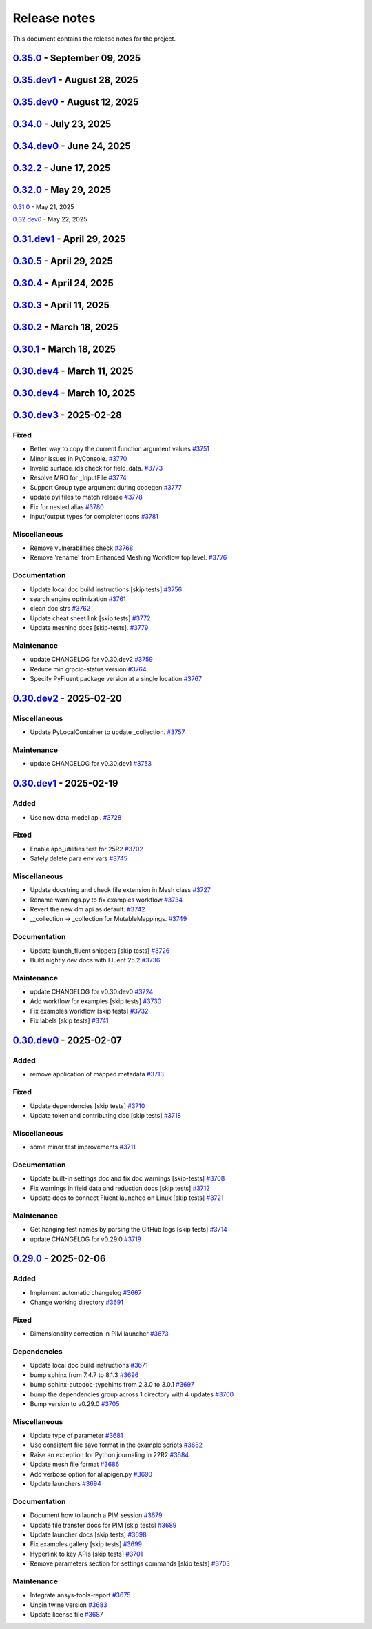 .. _ref_release_notes:

Release notes
#############

This document contains the release notes for the project.

.. vale off

.. towncrier release notes start

`0.35.0 <https://github.com/ansys/pyfluent/releases/tag/v0.35.0>`_ - September 09, 2025
=======================================================================================

.. tab-set::


  .. tab-item:: Added

    .. list-table::
        :header-rows: 0
        :widths: auto

        * - Add _has_migration_adapter bool to flobject classes
          - `#4397 <https://github.com/ansys/pyfluent/pull/4397>`_

        * - Enable Fluent's automatic transcript
          - `#4426 <https://github.com/ansys/pyfluent/pull/4426>`_


  .. tab-item:: Fixed

    .. list-table::
        :header-rows: 0
        :widths: auto

        * - Some config and env var cleanup
          - `#4380 <https://github.com/ansys/pyfluent/pull/4380>`_

        * - Resolve examples workflow issues [skip tests]
          - `#4433 <https://github.com/ansys/pyfluent/pull/4433>`_

        * - Disabled single battery cell simulation ui option
          - `#4436 <https://github.com/ansys/pyfluent/pull/4436>`_


  .. tab-item:: Documentation

    .. list-table::
        :header-rows: 0
        :widths: auto

        * - Update ``CONTRIBUTORS.md`` with the latest contributors [skip tests]
          - `#4403 <https://github.com/ansys/pyfluent/pull/4403>`_


  .. tab-item:: Maintenance

    .. list-table::
        :header-rows: 0
        :widths: auto

        * - Update CHANGELOG for v0.35.dev1
          - `#4424 <https://github.com/ansys/pyfluent/pull/4424>`_

        * - Add deprecation warning for Transaction.
          - `#4427 <https://github.com/ansys/pyfluent/pull/4427>`_

        * - Update modelling cavitation example to get rid of deprecated code.
          - `#4429 <https://github.com/ansys/pyfluent/pull/4429>`_

        * - Move Field data streaming to service creator.
          - `#4447 <https://github.com/ansys/pyfluent/pull/4447>`_

        * - Fix release [skip tests]
          - `#4457 <https://github.com/ansys/pyfluent/pull/4457>`_


`0.35.dev1 <https://github.com/ansys/pyfluent/releases/tag/v0.35.dev1>`_ - August 28, 2025
==========================================================================================

.. tab-set::


  .. tab-item:: Added

    .. list-table::
        :header-rows: 0
        :widths: auto

        * - Save API object names based on session type
          - `#4417 <https://github.com/ansys/pyfluent/pull/4417>`_


  .. tab-item:: Fixed

    .. list-table::
        :header-rows: 0
        :widths: auto

        * - Turn on automatic transcript while running codegen
          - `#4390 <https://github.com/ansys/pyfluent/pull/4390>`_

        * - Raise the underlying urlerror while downloading example file
          - `#4396 <https://github.com/ansys/pyfluent/pull/4396>`_

        * - Fix test_docker_compose
          - `#4399 <https://github.com/ansys/pyfluent/pull/4399>`_

        * - Skip paths which are not supported in the current Fluent version in builtin_settingsgen
          - `#4404 <https://github.com/ansys/pyfluent/pull/4404>`_

        * - Add config to disable monitor refresh on solution initialization
          - `#4411 <https://github.com/ansys/pyfluent/pull/4411>`_

        * - Create parent directory for server-info file
          - `#4415 <https://github.com/ansys/pyfluent/pull/4415>`_

        * - Release CI [skip tests]
          - `#4423 <https://github.com/ansys/pyfluent/pull/4423>`_


  .. tab-item:: Dependencies

    .. list-table::
        :header-rows: 0
        :widths: auto

        * - Update release CI to use trusted publishers.
          - `#4332 <https://github.com/ansys/pyfluent/pull/4332>`_

        * - Bump the dependencies group with 4 updates
          - `#4336 <https://github.com/ansys/pyfluent/pull/4336>`_

        * - Fix release CI to use nightly dev tests again.
          - `#4373 <https://github.com/ansys/pyfluent/pull/4373>`_


  .. tab-item:: Documentation

    .. list-table::
        :header-rows: 0
        :widths: auto

        * - Added example on the battery cell simulation.
          - `#4361 <https://github.com/ansys/pyfluent/pull/4361>`_


  .. tab-item:: Maintenance

    .. list-table::
        :header-rows: 0
        :widths: auto

        * - Extract allowed values
          - `#4342 <https://github.com/ansys/pyfluent/pull/4342>`_

        * - Update CHANGELOG for v0.35.dev0 [skip tests]
          - `#4372 <https://github.com/ansys/pyfluent/pull/4372>`_

        * - Show action status badge from the main branch [skip tests]
          - `#4408 <https://github.com/ansys/pyfluent/pull/4408>`_


`0.35.dev0 <https://github.com/ansys/pyfluent/releases/tag/v0.35.dev0>`_ - August 12, 2025
==========================================================================================

.. tab-set::


  .. tab-item:: Added

    .. list-table::
        :header-rows: 0
        :widths: auto

        * - Replace compose env vars with parameters
          - `#4284 <https://github.com/ansys/pyfluent/pull/4284>`_

        * - Config
          - `#4313 <https://github.com/ansys/pyfluent/pull/4313>`_

        * - Added a method to print all configs and added typehints
          - `#4329 <https://github.com/ansys/pyfluent/pull/4329>`_

        * - Expose both object and method classes for builtin commands
          - `#4340 <https://github.com/ansys/pyfluent/pull/4340>`_

        * - File handling for Ansys Notebook
          - `#4349 <https://github.com/ansys/pyfluent/pull/4349>`_


  .. tab-item:: Fixed

    .. list-table::
        :header-rows: 0
        :widths: auto

        * - Issue with 'wait_process_finished'
          - `#4309 <https://github.com/ansys/pyfluent/pull/4309>`_

        * - Remove 'plot_set_name' and 'report_name' from event streaming.
          - `#4310 <https://github.com/ansys/pyfluent/pull/4310>`_

        * - Ui_mode key error in Ansys lab
          - `#4319 <https://github.com/ansys/pyfluent/pull/4319>`_

        * - Unavailable field data for some surfaces.
          - `#4345 <https://github.com/ansys/pyfluent/pull/4345>`_

        * - Remove string check of error message.
          - `#4355 <https://github.com/ansys/pyfluent/pull/4355>`_

        * - Respect user-provided directory in Ansys Notebook
          - `#4358 <https://github.com/ansys/pyfluent/pull/4358>`_


  .. tab-item:: Miscellaneous

    .. list-table::
        :header-rows: 0
        :widths: auto

        * - Set default version to latest release and use max grpc limit
          - `#4327 <https://github.com/ansys/pyfluent/pull/4327>`_

        * - Update search API results handling
          - `#4333 <https://github.com/ansys/pyfluent/pull/4333>`_

        * - Add ui_mode and dry_run for PIM launcher
          - `#4338 <https://github.com/ansys/pyfluent/pull/4338>`_

        * - Fix codespell issue causing action failures
          - `#4348 <https://github.com/ansys/pyfluent/pull/4348>`_


  .. tab-item:: Documentation

    .. list-table::
        :header-rows: 0
        :widths: auto

        * - Api reference and docker image name update [skip tests]
          - `#4307 <https://github.com/ansys/pyfluent/pull/4307>`_

        * - Update a setting radiation headlamp [skip tests]
          - `#4334 <https://github.com/ansys/pyfluent/pull/4334>`_

        * - Overview and Decision Guide for Field Data vs Solution Variable Data APIs [skip tests]
          - `#4352 <https://github.com/ansys/pyfluent/pull/4352>`_

        * - Fix scheme_eval docs [skip tests]
          - `#4362 <https://github.com/ansys/pyfluent/pull/4362>`_

        * - Update ``CONTRIBUTORS.md`` with the latest contributors
          - `#4365 <https://github.com/ansys/pyfluent/pull/4365>`_


  .. tab-item:: Maintenance

    .. list-table::
        :header-rows: 0
        :widths: auto

        * - Use the stable image id in pr ci
          - `#4305 <https://github.com/ansys/pyfluent/pull/4305>`_

        * - Update changelog for v0.34.0
          - `#4308 <https://github.com/ansys/pyfluent/pull/4308>`_

        * - Fix Fluent journal run CI for the latest image path change
          - `#4323 <https://github.com/ansys/pyfluent/pull/4323>`_

        * - Minor update to Makefile to clean the example directory.
          - `#4354 <https://github.com/ansys/pyfluent/pull/4354>`_


`0.34.0 <https://github.com/ansys/pyfluent/releases/tag/v0.34.0>`_ - July 23, 2025
==================================================================================

.. tab-set::


  .. tab-item:: Added

    .. list-table::
        :header-rows: 0
        :widths: auto

        * - beta features access
          - `#4153 <https://github.com/ansys/pyfluent/pull/4153>`_

        * - Set string settings with allowed values via string constants
          - `#4190 <https://github.com/ansys/pyfluent/pull/4190>`_

        * - Support passing objects to surfaces in field data.
          - `#4228 <https://github.com/ansys/pyfluent/pull/4228>`_

        * - add settings named objects
          - `#4232 <https://github.com/ansys/pyfluent/pull/4232>`_

        * - Get raw value for faces connectivity data.
          - `#4244 <https://github.com/ansys/pyfluent/pull/4244>`_

        * - Raise the attribute error with a correct message
          - `#4256 <https://github.com/ansys/pyfluent/pull/4256>`_


  .. tab-item:: Fixed

    .. list-table::
        :header-rows: 0
        :widths: auto

        * - container timeout issue and new environment variables
          - `#4171 <https://github.com/ansys/pyfluent/pull/4171>`_

        * - parameters list() tests
          - `#4215 <https://github.com/ansys/pyfluent/pull/4215>`_

        * - interior zones are inactive in the latest Fluent image
          - `#4217 <https://github.com/ansys/pyfluent/pull/4217>`_

        * - Remove a runtime attribute query for argument-aliases
          - `#4241 <https://github.com/ansys/pyfluent/pull/4241>`_

        * - Remove redundant children from search results
          - `#4258 <https://github.com/ansys/pyfluent/pull/4258>`_

        * - Check localhost for grpc connection before other ips
          - `#4274 <https://github.com/ansys/pyfluent/pull/4274>`_

        * - Builtin commands should execute the command without any additional call.
          - `#4285 <https://github.com/ansys/pyfluent/pull/4285>`_


  .. tab-item:: Dependencies

    .. list-table::
        :header-rows: 0
        :widths: auto

        * - bump the dependencies group with 5 updates
          - `#4230 <https://github.com/ansys/pyfluent/pull/4230>`_

        * - Bump ansys/actions from 9.0 to 10.0 in the actions group
          - `#4231 <https://github.com/ansys/pyfluent/pull/4231>`_


  .. tab-item:: Miscellaneous

    .. list-table::
        :header-rows: 0
        :widths: auto

        * - get_completer_info implementation based on Python's inspect module
          - `#4214 <https://github.com/ansys/pyfluent/pull/4214>`_

        * - Transaction -> batch
          - `#4270 <https://github.com/ansys/pyfluent/pull/4270>`_

        * - Rename copy_docker_files.py
          - `#4278 <https://github.com/ansys/pyfluent/pull/4278>`_

        * - Update allowed_values interface for field_data.
          - `#4286 <https://github.com/ansys/pyfluent/pull/4286>`_

        * - Deprecate fieldinfo.
          - `#4287 <https://github.com/ansys/pyfluent/pull/4287>`_


  .. tab-item:: Documentation

    .. list-table::
        :header-rows: 0
        :widths: auto

        * - Update ``CONTRIBUTORS.md`` with the latest contributors
          - `#4221 <https://github.com/ansys/pyfluent/pull/4221>`_

        * - make homepage more appealing
          - `#4223 <https://github.com/ansys/pyfluent/pull/4223>`_

        * - Add podman usage examples and documentation improvements [skip tests]
          - `#4224 <https://github.com/ansys/pyfluent/pull/4224>`_

        * - Fix search box [skip tests]
          - `#4226 <https://github.com/ansys/pyfluent/pull/4226>`_

        * - Clarify usage of recent launch methods [skip tests]
          - `#4248 <https://github.com/ansys/pyfluent/pull/4248>`_

        * - Update user-facing beta feature docs [skip tests]
          - `#4254 <https://github.com/ansys/pyfluent/pull/4254>`_

        * - Update outdated field_info docs [skip tests]
          - `#4257 <https://github.com/ansys/pyfluent/pull/4257>`_

        * - Update search results [skip tests]
          - `#4266 <https://github.com/ansys/pyfluent/pull/4266>`_

        * - Improve meshing field help text [skip tests]
          - `#4289 <https://github.com/ansys/pyfluent/pull/4289>`_

        * - Update ``contributors.md`` with the latest contributors
          - `#4294 <https://github.com/ansys/pyfluent/pull/4294>`_

        * - Update to use objects.
          - `#4295 <https://github.com/ansys/pyfluent/pull/4295>`_


  .. tab-item:: Maintenance

    .. list-table::
        :header-rows: 0
        :widths: auto

        * - static class attributes
          - `#4174 <https://github.com/ansys/pyfluent/pull/4174>`_

        * - update CHANGELOG for v0.33.0
          - `#4206 <https://github.com/ansys/pyfluent/pull/4206>`_

        * - update CHANGELOG for v0.34.dev0
          - `#4209 <https://github.com/ansys/pyfluent/pull/4209>`_

        * - Add SECURITY.md file [skip tests]
          - `#4227 <https://github.com/ansys/pyfluent/pull/4227>`_

        * - Enable beta features
          - `#4235 <https://github.com/ansys/pyfluent/pull/4235>`_

        * - Add a new warning category for fluent development version usage.
          - `#4255 <https://github.com/ansys/pyfluent/pull/4255>`_

        * - Update 26.1 image tag to v26.1.latest
          - `#4281 <https://github.com/ansys/pyfluent/pull/4281>`_

        * - Use the new image name for version >=26.1
          - `#4291 <https://github.com/ansys/pyfluent/pull/4291>`_

        * - Use units release >= 0.7.0
          - `#4296 <https://github.com/ansys/pyfluent/pull/4296>`_


  .. tab-item:: Test

    .. list-table::
        :header-rows: 0
        :widths: auto

        * - Updates to optislang integration tests
          - `#4269 <https://github.com/ansys/pyfluent/pull/4269>`_


`0.34.dev0 <https://github.com/ansys/pyfluent/releases/tag/v0.34.dev0>`_ - June 24, 2025
========================================================================================

.. tab-set::


  .. tab-item:: Added

    .. list-table::
        :header-rows: 0
        :widths: auto

        * - Make graphics driver null except in gui / hidden_gui modes
          - `#4149 <https://github.com/ansys/pyfluent/pull/4149>`_

        * - Add builtin commands
          - `#4164 <https://github.com/ansys/pyfluent/pull/4164>`_

        * - Add helper methods to specify a set of Fluent versions
          - `#4172 <https://github.com/ansys/pyfluent/pull/4172>`_


  .. tab-item:: Fixed

    .. list-table::
        :header-rows: 0
        :widths: auto

        * - Backward compatibility of health_check
          - `#4146 <https://github.com/ansys/pyfluent/pull/4146>`_

        * - removing invalid pyproject.toml entry
          - `#4148 <https://github.com/ansys/pyfluent/pull/4148>`_

        * - container launch issues
          - `#4163 <https://github.com/ansys/pyfluent/pull/4163>`_

        * - Fix an issue with API code cache restore
          - `#4167 <https://github.com/ansys/pyfluent/pull/4167>`_

        * - Fix an issue in returning parameter units
          - `#4177 <https://github.com/ansys/pyfluent/pull/4177>`_

        * - Relax error message comparison in test
          - `#4180 <https://github.com/ansys/pyfluent/pull/4180>`_

        * - Fix an issue when settings child is also an alias.
          - `#4188 <https://github.com/ansys/pyfluent/pull/4188>`_

        * - nightly optislang integration tests
          - `#4189 <https://github.com/ansys/pyfluent/pull/4189>`_

        * - No warning for None values and remove a doc dependency
          - `#4197 <https://github.com/ansys/pyfluent/pull/4197>`_


  .. tab-item:: Miscellaneous

    .. list-table::
        :header-rows: 0
        :widths: auto

        * - Semantic search enhancements
          - `#4098 <https://github.com/ansys/pyfluent/pull/4098>`_

        * - Move Fields class to module level.
          - `#4102 <https://github.com/ansys/pyfluent/pull/4102>`_

        * - Rename meshing_rule_file_names [skip tests]
          - `#4112 <https://github.com/ansys/pyfluent/pull/4112>`_

        * - Run each test in its own directory
          - `#4115 <https://github.com/ansys/pyfluent/pull/4115>`_

        * - Update app utilities dict interface
          - `#4116 <https://github.com/ansys/pyfluent/pull/4116>`_


  .. tab-item:: Documentation

    .. list-table::
        :header-rows: 0
        :widths: auto

        * - Update ``CONTRIBUTORS.md`` with the latest contributors
          - `#4086 <https://github.com/ansys/pyfluent/pull/4086>`_, `#4168 <https://github.com/ansys/pyfluent/pull/4168>`_

        * - Add newline after block statements in examples code for copy-pasting to Python interpreter [skip tests]
          - `#4090 <https://github.com/ansys/pyfluent/pull/4090>`_

        * - minor changes.
          - `#4109 <https://github.com/ansys/pyfluent/pull/4109>`_

        * - Update solver and meshing in examples [skip tests]
          - `#4110 <https://github.com/ansys/pyfluent/pull/4110>`_

        * - Update event docs. [skip tests]
          - `#4118 <https://github.com/ansys/pyfluent/pull/4118>`_

        * - Address inconsistencies in naming svars.
          - `#4119 <https://github.com/ansys/pyfluent/pull/4119>`_

        * - Correct a typo [skip tests]
          - `#4123 <https://github.com/ansys/pyfluent/pull/4123>`_

        * - Rename solver and meshing in user docs [skip tests]
          - `#4142 <https://github.com/ansys/pyfluent/pull/4142>`_

        * - Add section for jupyterlab code-completion in FAQ [skip-tests]
          - `#4196 <https://github.com/ansys/pyfluent/pull/4196>`_


  .. tab-item:: Maintenance

    .. list-table::
        :header-rows: 0
        :widths: auto

        * - update CHANGELOG for v0.32.dev1
          - `#4080 <https://github.com/ansys/pyfluent/pull/4080>`_

        * - update CHANGELOG for v0.32.0
          - `#4084 <https://github.com/ansys/pyfluent/pull/4084>`_

        * - update CHANGELOG for v0.33.dev0
          - `#4085 <https://github.com/ansys/pyfluent/pull/4085>`_

        * - Remove post_objects from core repo.
          - `#4089 <https://github.com/ansys/pyfluent/pull/4089>`_

        * - skip test_search
          - `#4104 <https://github.com/ansys/pyfluent/pull/4104>`_

        * - Update examples wrt viz
          - `#4106 <https://github.com/ansys/pyfluent/pull/4106>`_

        * - Update the warning throw from '_get_create_instance_args'
          - `#4120 <https://github.com/ansys/pyfluent/pull/4120>`_

        * - Expose field data request objects from core module.
          - `#4138 <https://github.com/ansys/pyfluent/pull/4138>`_

        * - Add warning while using Fluent develop branch.
          - `#4140 <https://github.com/ansys/pyfluent/pull/4140>`_

        * - Fix examples workflow [skip tests]
          - `#4141 <https://github.com/ansys/pyfluent/pull/4141>`_

        * - Set permissions for CI [skip tests]
          - `#4144 <https://github.com/ansys/pyfluent/pull/4144>`_

        * - Resolve unpinned tag security warnings [skip tests]
          - `#4152 <https://github.com/ansys/pyfluent/pull/4152>`_

        * - Fix github caching for codegen
          - `#4158 <https://github.com/ansys/pyfluent/pull/4158>`_

        * - Perform deprecation call from generated data.
          - `#4162 <https://github.com/ansys/pyfluent/pull/4162>`_

        * - update CHANGELOG for v0.32.2
          - `#4173 <https://github.com/ansys/pyfluent/pull/4173>`_

        * - Disable codacy [skip tests]
          - `#4176 <https://github.com/ansys/pyfluent/pull/4176>`_

        * - Delete remove docker image step [skip tests]
          - `#4200 <https://github.com/ansys/pyfluent/pull/4200>`_

        * - Fix nightly dev test run workflow
          - `#4201 <https://github.com/ansys/pyfluent/pull/4201>`_

        * - Fix nightly dev docs [skip tests]
          - `#4203 <https://github.com/ansys/pyfluent/pull/4203>`_


`0.32.2 <https://github.com/ansys/pyfluent/releases/tag/v0.32.2>`_ - June 17, 2025
==================================================================================

.. tab-set::


  .. tab-item:: Fixed

    .. list-table::
        :header-rows: 0
        :widths: auto

        * - Fix performance issues while settings boundary condition
          - `#4166 <https://github.com/ansys/pyfluent/pull/4166>`_


`0.32.0 <https://github.com/ansys/pyfluent/releases/tag/v0.32.0>`_ - May 29, 2025
=================================================================================

.. tab-set::


  .. tab-item:: Added

    .. list-table::
        :header-rows: 0
        :widths: auto

        * - Remote file transfer strategy
          - `#4062 <https://github.com/ansys/pyfluent/pull/4062>`_

        * - Context managers
          - `#4073 <https://github.com/ansys/pyfluent/pull/4073>`_


  .. tab-item:: Miscellaneous

    .. list-table::
        :header-rows: 0
        :widths: auto

        * - scheme_eval.
          - `#4042 <https://github.com/ansys/pyfluent/pull/4042>`_

        * - health_check
          - `#4048 <https://github.com/ansys/pyfluent/pull/4048>`_

        * - pyfluent_enums -> launch_options
          - `#4054 <https://github.com/ansys/pyfluent/pull/4054>`_


  .. tab-item:: Documentation

    .. list-table::
        :header-rows: 0
        :widths: auto

        * - Update ``CONTRIBUTORS.md`` with the latest contributors
          - `#4030 <https://github.com/ansys/pyfluent/pull/4030>`_

        * - Update automotive brake thermal analysis [skip tests]
          - `#4049 <https://github.com/ansys/pyfluent/pull/4049>`_


  .. tab-item:: Maintenance

    .. list-table::
        :header-rows: 0
        :widths: auto

        * - update CHANGELOG for v0.31.0
          - `#4044 <https://github.com/ansys/pyfluent/pull/4044>`_

        * - update CHANGELOG for v0.32.dev0
          - `#4047 <https://github.com/ansys/pyfluent/pull/4047>`_

        * - skip tests for nightly tests to pass [skip tests]
          - `#4056 <https://github.com/ansys/pyfluent/pull/4056>`_

        * - clean up units business
          - `#4057 <https://github.com/ansys/pyfluent/pull/4057>`_

        * - Update 2d Meshing test.
          - `#4072 <https://github.com/ansys/pyfluent/pull/4072>`_


  .. tab-item:: Test

    .. list-table::
        :header-rows: 0
        :widths: auto

        * - Activate 2d meshing tests for 25 R1
          - `#3281 <https://github.com/ansys/pyfluent/pull/3281>`_


`0.31.0 <https://github.com/ansys/pyfluent/releases/tag/v0.31.0>`_ - May 21, 2025

`0.32.dev0 <https://github.com/ansys/pyfluent/releases/tag/v0.32.dev0>`_ - May 22, 2025

.. tab-set::


  .. tab-item:: Added

    .. list-table::
        :header-rows: 0
        :widths: auto

        * - Docker compose support
          - `#3872 <https://github.com/ansys/pyfluent/pull/3872>`_

        * - Update launch function API design
          - `#3919 <https://github.com/ansys/pyfluent/pull/3919>`_

        * - physical quantities baseline code
          - `#3988 <https://github.com/ansys/pyfluent/pull/3988>`_

        * - physical quantities 2
          - `#4015 <https://github.com/ansys/pyfluent/pull/4015>`_

        * - Check if fluent exe exists in AWP_ROOT path while determining the Fluent version to launch
          - `#4024 <https://github.com/ansys/pyfluent/pull/4024>`_

        * - Extend use of VariableCatalog
          - `#4033 <https://github.com/ansys/pyfluent/pull/4033>`_


  .. tab-item:: Fixed

    .. list-table::
        :header-rows: 0
        :widths: auto

        * - manual stage for add-license-header [skip tests]
          - `#3944 <https://github.com/ansys/pyfluent/pull/3944>`_

        * - Handle exceptions from third-party libraries during docker call
          - `#3994 <https://github.com/ansys/pyfluent/pull/3994>`_

        * - Fix server-side error in builtin settings objects
          - `#3996 <https://github.com/ansys/pyfluent/pull/3996>`_

        * - Improve subprocess.Popen handling
          - `#4003 <https://github.com/ansys/pyfluent/pull/4003>`_

        * - Decorator warning message
          - `#4021 <https://github.com/ansys/pyfluent/pull/4021>`_


  .. tab-item:: Documentation

    .. list-table::
        :header-rows: 0
        :widths: auto

        * - Update meshing doc after switching to solver
          - `#3962 <https://github.com/ansys/pyfluent/pull/3962>`_

        * - Update ``CONTRIBUTORS.md`` with the latest contributors
          - `#3964 <https://github.com/ansys/pyfluent/pull/3964>`_, `#4013 <https://github.com/ansys/pyfluent/pull/4013>`_

        * - Adding Mixing Tank Example [skip tests]
          - `#3966 <https://github.com/ansys/pyfluent/pull/3966>`_

        * - Add Docker and Podman compose docs [skip tests]
          - `#4001 <https://github.com/ansys/pyfluent/pull/4001>`_

        * - Show deprecated APIs
          - `#4007 <https://github.com/ansys/pyfluent/pull/4007>`_

        * - use variable catalog
          - `#4025 <https://github.com/ansys/pyfluent/pull/4025>`_


  .. tab-item:: Maintenance

    .. list-table::
        :header-rows: 0
        :widths: auto

        * - update CHANGELOG for v0.31.dev1
          - `#3974 <https://github.com/ansys/pyfluent/pull/3974>`_

        * - Fix code style [skip tests]
          - `#3977 <https://github.com/ansys/pyfluent/pull/3977>`_, `#3978 <https://github.com/ansys/pyfluent/pull/3978>`_

        * - update CHANGELOG for v0.30.5
          - `#3981 <https://github.com/ansys/pyfluent/pull/3981>`_

        * - Update error message for attribute errors from Solver.
          - `#3982 <https://github.com/ansys/pyfluent/pull/3982>`_

        * - Search for undocumented fields in codebase
          - `#3984 <https://github.com/ansys/pyfluent/pull/3984>`_

        * - v0.30.5 changelog [skip tests]
          - `#3986 <https://github.com/ansys/pyfluent/pull/3986>`_

        * - Add a file describing the columns of field_level_help.csv
          - `#3995 <https://github.com/ansys/pyfluent/pull/3995>`_

        * - Refactor settings_root
          - `#4016 <https://github.com/ansys/pyfluent/pull/4016>`_

        * - Minor improvements.
          - `#4018 <https://github.com/ansys/pyfluent/pull/4018>`_

        * - Fix datatype in field_level_help.csv [skip tests]
          - `#4029 <https://github.com/ansys/pyfluent/pull/4029>`_

  .. tab-item:: Test

    .. list-table::
        :header-rows: 0
        :widths: auto

        * - Update test w.r.t. recent exposure flag changes in data-model.
          - `#4031 <https://github.com/ansys/pyfluent/pull/4031>`_


`0.31.dev1 <https://github.com/ansys/pyfluent/releases/tag/v0.31.dev1>`_ - April 29, 2025
=========================================================================================

`0.30.5 <https://github.com/ansys/pyfluent/releases/tag/v0.30.5>`_ - April 29, 2025
===================================================================================

.. tab-set::


  .. tab-item:: Added

    .. list-table::
        :header-rows: 0
        :widths: auto

        * - Enhanced error handling in Settings API
          - `#3825 <https://github.com/ansys/pyfluent/pull/3825>`_

        * - Object based field data access (unifying the interface).
          - `#3827 <https://github.com/ansys/pyfluent/pull/3827>`_

        * - Support PRE_POST mode
          - `#3853 <https://github.com/ansys/pyfluent/pull/3853>`_

        * - codegen for datamodel command arguments
          - `#3865 <https://github.com/ansys/pyfluent/pull/3865>`_

        * - Register multiple event types in register_callback()
          - `#3924 <https://github.com/ansys/pyfluent/pull/3924>`_

        * - Support unsuppressing prompts in scheme_eval
          - `#3963 <https://github.com/ansys/pyfluent/pull/3963>`_


  .. tab-item:: Fixed

    .. list-table::
        :header-rows: 0
        :widths: auto

        * - deprecated flag for flobject.py
          - `#3953 <https://github.com/ansys/pyfluent/pull/3953>`_

        * - Make version attr private to avoid conflict with child setting with same name.
          - `#3830 <https://github.com/ansys/pyfluent/pull/3830>`_

        * - Get dependency version [skip tests]
          - `#3842 <https://github.com/ansys/pyfluent/pull/3842>`_

        * - Updates for linux support & visualization minor changes
          - `#3843 <https://github.com/ansys/pyfluent/pull/3843>`_

        * - field-level-help at runtime for datamodel_se objects
          - `#3859 <https://github.com/ansys/pyfluent/pull/3859>`_

        * - Avoid file name as native Python package
          - `#3861 <https://github.com/ansys/pyfluent/pull/3861>`_

        * - Minor issue in task.add_child_and_update
          - `#3875 <https://github.com/ansys/pyfluent/pull/3875>`_

        * - Fix missing field-level help at various levels
          - `#3879 <https://github.com/ansys/pyfluent/pull/3879>`_

        * - Remove license header hook [skip tests]
          - `#3925 <https://github.com/ansys/pyfluent/pull/3925>`_

        * - Fix for the exit scenario while launching in lightweight mode
          - `#3935 <https://github.com/ansys/pyfluent/pull/3935>`_

        * - Create directory within the current user's home
          - `#3937 <https://github.com/ansys/pyfluent/pull/3937>`_

        * - Update mount_source for container FTS [skip tests]
          - `#3941 <https://github.com/ansys/pyfluent/pull/3941>`_

        * - Nightly meshing tests.
          - `#3943 <https://github.com/ansys/pyfluent/pull/3943>`_

        * - Nightly dev doc CI run.
          - `#3945 <https://github.com/ansys/pyfluent/pull/3945>`_

        * - Fix deprecated behaviour
          - `#3948 <https://github.com/ansys/pyfluent/pull/3948>`_

        * - Raise AttributeError for non-existing meshing objects after switch_to solver.
          - `#3949 <https://github.com/ansys/pyfluent/pull/3949>`_

        * - deprecated flag for flobject.py
          - `#3953 <https://github.com/ansys/pyfluent/pull/3953>`_

        * - Update reduction test and re-implement it.
          - `#3958 <https://github.com/ansys/pyfluent/pull/3958>`_

        * - Enable Scheme mode when py=False is set
          - `#3961 <https://github.com/ansys/pyfluent/pull/3961>`_


  .. tab-item:: Dependencies

    .. list-table::
        :header-rows: 0
        :widths: auto

        * - Update ansys-units version
          - `#3826 <https://github.com/ansys/pyfluent/pull/3826>`_


  .. tab-item:: Miscellaneous

    .. list-table::
        :header-rows: 0
        :widths: auto

        * - field data transaction
          - `#3819 <https://github.com/ansys/pyfluent/pull/3819>`_

        * - internal interface of field data
          - `#3858 <https://github.com/ansys/pyfluent/pull/3858>`_

        * - Update test_remote_grpc_fts_container
          - `#3915 <https://github.com/ansys/pyfluent/pull/3915>`_

        * - Add timeout_loop for health check
          - `#3917 <https://github.com/ansys/pyfluent/pull/3917>`_

        * - Update enhanced meshing wf tests w.r.t. docs.
          - `#3930 <https://github.com/ansys/pyfluent/pull/3930>`_

        * - Update field data output.
          - `#3934 <https://github.com/ansys/pyfluent/pull/3934>`_


  .. tab-item:: Documentation

    .. list-table::
        :header-rows: 0
        :widths: auto

        * - Update ``CONTRIBUTORS.md`` with the latest contributors
          - `#3902 <https://github.com/ansys/pyfluent/pull/3902>`_

        * - Direct users to use virtual env if Ansys Python is used.
          - `#3904 <https://github.com/ansys/pyfluent/pull/3904>`_

        * - Update file transfer docs
          - `#3916 <https://github.com/ansys/pyfluent/pull/3916>`_

        * - Added an end-to-end example focused on Turbomachinery [skip tests]
          - `#3947 <https://github.com/ansys/pyfluent/pull/3947>`_


  .. tab-item:: Maintenance

    .. list-table::
        :header-rows: 0
        :widths: auto

        * - update CHANGELOG for v0.31.dev0
          - `#3821 <https://github.com/ansys/pyfluent/pull/3821>`_

        * - Replace FLUENT_PRECISION_MODE global with runtime check
          - `#3829 <https://github.com/ansys/pyfluent/pull/3829>`_

        * - update CHANGELOG for v0.30.1
          - `#3838 <https://github.com/ansys/pyfluent/pull/3838>`_

        * - Do not sync labels [skip tests]
          - `#3840 <https://github.com/ansys/pyfluent/pull/3840>`_

        * - update CHANGELOG for v0.30.2
          - `#3849 <https://github.com/ansys/pyfluent/pull/3849>`_

        * - Reduce timeout for unittests
          - `#3851 <https://github.com/ansys/pyfluent/pull/3851>`_

        * - Update nightly doc build workflow [skip tests]
          - `#3854 <https://github.com/ansys/pyfluent/pull/3854>`_

        * - Workflow to use latest Fluent image in CI [skip tests]
          - `#3867 <https://github.com/ansys/pyfluent/pull/3867>`_

        * - Add script to write field-level help info from server [skip tests]
          - `#3921 <https://github.com/ansys/pyfluent/pull/3921>`_

        * - update CHANGELOG for v0.30.3
          - `#3928 <https://github.com/ansys/pyfluent/pull/3928>`_

        * - update CHANGELOG for v0.30.4
          - `#3955 <https://github.com/ansys/pyfluent/pull/3955>`_

        * - Update 2d meshing test and doc.
          - `#3965 <https://github.com/ansys/pyfluent/pull/3965>`_


  .. tab-item:: Test

    .. list-table::
        :header-rows: 0
        :widths: auto

        * - Test that Fluent error message is recovered in PyFluent
          - `#3824 <https://github.com/ansys/pyfluent/pull/3824>`_

        * - Update test.
          - `#3881 <https://github.com/ansys/pyfluent/pull/3881>`_

        * - Enable the tests which are now passing in nightly
          - `#3893 <https://github.com/ansys/pyfluent/pull/3893>`_


`0.30.4 <https://github.com/ansys/pyfluent/releases/tag/v0.30.4>`_ - April 24, 2025
===================================================================================

.. tab-set::


  .. tab-item:: Fixed

    .. list-table::
        :header-rows: 0
        :widths: auto

        * - Skip test_reduction_does_not_modify_case [skip tests]
          - `#3939 <https://github.com/ansys/pyfluent/pull/3939>`_

        * - Preprocess xml content before sending it to ElementTree parser
          - `#3951 <https://github.com/ansys/pyfluent/pull/3951>`_


`0.30.3 <https://github.com/ansys/pyfluent/releases/tag/v0.30.3>`_ - April 11, 2025
===================================================================================

.. tab-set::


  .. tab-item:: Documentation

    .. list-table::
        :header-rows: 0
        :widths: auto

        * - Update enhanced meshing workflow docs.
          - `#3874 <https://github.com/ansys/pyfluent/pull/3874>`_


`0.30.2 <https://github.com/ansys/pyfluent/releases/tag/v0.30.2>`_ - March 18, 2025
===================================================================================

.. tab-set::


  .. tab-item:: Fixed

    .. list-table::
        :header-rows: 0
        :widths: auto

        * - Use defusedxml
          - `#3841 <https://github.com/ansys/pyfluent/pull/3841>`_


`0.30.1 <https://github.com/ansys/pyfluent/releases/tag/v0.30.1>`_ - March 18, 2025
===================================================================================

.. tab-set::


  .. tab-item:: Added

    .. list-table::
        :header-rows: 0
        :widths: auto

        * - Remove lxml
          - `#3832 <https://github.com/ansys/pyfluent/pull/3832>`_


`0.30.dev4 <https://github.com/ansys/pyfluent/releases/tag/v0.30.dev4>`_ - March 11, 2025
=========================================================================================

.. tab-set::


  .. tab-item:: Maintenance

    .. list-table::
        :header-rows: 0
        :widths: auto

        * - update CHANGELOG for v0.30.dev4
          - `#3815 <https://github.com/ansys/pyfluent/pull/3815>`_


`0.30.dev4 <https://github.com/ansys/pyfluent/releases/tag/v0.30.dev4>`_ - March 10, 2025
=========================================================================================

.. tab-set::


  .. tab-item:: Added

    .. list-table::
        :header-rows: 0
        :widths: auto

        * - Utility to test viability of grpc connection
          - `#3766 <https://github.com/ansys/pyfluent/pull/3766>`_

        * - Use 'deprecated-version' flag for settings-api classes
          - `#3802 <https://github.com/ansys/pyfluent/pull/3802>`_


  .. tab-item:: Fixed

    .. list-table::
        :header-rows: 0
        :widths: auto

        * - Keep switch-to-meshing as hidden to fix Fluent journal replay.
          - `#3792 <https://github.com/ansys/pyfluent/pull/3792>`_

        * - Fix python_name issue in runtime python classes
          - `#3797 <https://github.com/ansys/pyfluent/pull/3797>`_


  .. tab-item:: Documentation

    .. list-table::
        :header-rows: 0
        :widths: auto

        * - add solver to example usage command
          - `#3788 <https://github.com/ansys/pyfluent/pull/3788>`_

        * - Add doc for journal conversion [skip tests]
          - `#3791 <https://github.com/ansys/pyfluent/pull/3791>`_

        * - Fix built in settings doc [skip tests]
          - `#3807 <https://github.com/ansys/pyfluent/pull/3807>`_


  .. tab-item:: Maintenance

    .. list-table::
        :header-rows: 0
        :widths: auto

        * - update CHANGELOG for v0.30.dev3
          - `#3790 <https://github.com/ansys/pyfluent/pull/3790>`_

        * - Remove compare_flobject.py [skip tests]
          - `#3793 <https://github.com/ansys/pyfluent/pull/3793>`_

        * - Resolve dependency conflict
          - `#3800 <https://github.com/ansys/pyfluent/pull/3800>`_


`0.30.dev3 <https://github.com/ansys/pyfluent/releases/tag/v0.30.dev3>`_ - 2025-02-28
=====================================================================================

Fixed
^^^^^

- Better way to copy the current function argument values `#3751 <https://github.com/ansys/pyfluent/pull/3751>`_
- Minor issues in PyConsole. `#3770 <https://github.com/ansys/pyfluent/pull/3770>`_
- Invalid surface_ids check for field_data. `#3773 <https://github.com/ansys/pyfluent/pull/3773>`_
- Resolve MRO for _InputFile `#3774 <https://github.com/ansys/pyfluent/pull/3774>`_
- Support Group type argument during codegen `#3777 <https://github.com/ansys/pyfluent/pull/3777>`_
- update pyi files to match release `#3778 <https://github.com/ansys/pyfluent/pull/3778>`_
- Fix for nested alias `#3780 <https://github.com/ansys/pyfluent/pull/3780>`_
- input/output types for completer icons `#3781 <https://github.com/ansys/pyfluent/pull/3781>`_


Miscellaneous
^^^^^^^^^^^^^

- Remove vulnerabilities check `#3768 <https://github.com/ansys/pyfluent/pull/3768>`_
- Remove 'rename' from Enhanced Meshing Workflow top level. `#3776 <https://github.com/ansys/pyfluent/pull/3776>`_


Documentation
^^^^^^^^^^^^^

- Update local doc build instructions [skip tests] `#3756 <https://github.com/ansys/pyfluent/pull/3756>`_
- search engine optimization `#3761 <https://github.com/ansys/pyfluent/pull/3761>`_
- clean doc strs `#3762 <https://github.com/ansys/pyfluent/pull/3762>`_
- Update cheat sheet link [skip tests] `#3772 <https://github.com/ansys/pyfluent/pull/3772>`_
- Update meshing docs [skip-tests]. `#3779 <https://github.com/ansys/pyfluent/pull/3779>`_


Maintenance
^^^^^^^^^^^

- update CHANGELOG for v0.30.dev2 `#3759 <https://github.com/ansys/pyfluent/pull/3759>`_
- Reduce min grpcio-status version `#3764 <https://github.com/ansys/pyfluent/pull/3764>`_
- Specify PyFluent package version at a single location `#3767 <https://github.com/ansys/pyfluent/pull/3767>`_

`0.30.dev2 <https://github.com/ansys/pyfluent/releases/tag/v0.30.dev2>`_ - 2025-02-20
=====================================================================================

Miscellaneous
^^^^^^^^^^^^^

- Update PyLocalContainer to update _collection. `#3757 <https://github.com/ansys/pyfluent/pull/3757>`_


Maintenance
^^^^^^^^^^^

- update CHANGELOG for v0.30.dev1 `#3753 <https://github.com/ansys/pyfluent/pull/3753>`_

`0.30.dev1 <https://github.com/ansys/pyfluent/releases/tag/v0.30.dev1>`_ - 2025-02-19
=====================================================================================

Added
^^^^^

- Use new data-model api. `#3728 <https://github.com/ansys/pyfluent/pull/3728>`_


Fixed
^^^^^

- Enable app_utilities test for 25R2 `#3702 <https://github.com/ansys/pyfluent/pull/3702>`_
- Safely delete para env vars `#3745 <https://github.com/ansys/pyfluent/pull/3745>`_


Miscellaneous
^^^^^^^^^^^^^

- Update docstring and check file extension in Mesh class `#3727 <https://github.com/ansys/pyfluent/pull/3727>`_
- Rename warnings.py to fix examples workflow `#3734 <https://github.com/ansys/pyfluent/pull/3734>`_
- Revert the new dm api as default. `#3742 <https://github.com/ansys/pyfluent/pull/3742>`_
- __collection -> _collection for MutableMappings. `#3749 <https://github.com/ansys/pyfluent/pull/3749>`_


Documentation
^^^^^^^^^^^^^

- Update launch_fluent snippets [skip tests] `#3726 <https://github.com/ansys/pyfluent/pull/3726>`_
- Build nightly dev docs with Fluent 25.2 `#3736 <https://github.com/ansys/pyfluent/pull/3736>`_


Maintenance
^^^^^^^^^^^

- update CHANGELOG for v0.30.dev0 `#3724 <https://github.com/ansys/pyfluent/pull/3724>`_
- Add workflow for examples [skip tests] `#3730 <https://github.com/ansys/pyfluent/pull/3730>`_
- Fix examples workflow [skip tests] `#3732 <https://github.com/ansys/pyfluent/pull/3732>`_
- Fix labels [skip tests] `#3741 <https://github.com/ansys/pyfluent/pull/3741>`_

`0.30.dev0 <https://github.com/ansys/pyfluent/releases/tag/v0.30.dev0>`_ - 2025-02-07
=====================================================================================

Added
^^^^^

- remove application of mapped metadata `#3713 <https://github.com/ansys/pyfluent/pull/3713>`_


Fixed
^^^^^

- Update dependencies [skip tests] `#3710 <https://github.com/ansys/pyfluent/pull/3710>`_
- Update token and contributing doc [skip tests] `#3718 <https://github.com/ansys/pyfluent/pull/3718>`_


Miscellaneous
^^^^^^^^^^^^^

- some minor test improvements `#3711 <https://github.com/ansys/pyfluent/pull/3711>`_


Documentation
^^^^^^^^^^^^^

- Update built-in settings doc and fix doc warnings [skip-tests] `#3708 <https://github.com/ansys/pyfluent/pull/3708>`_
- Fix warnings in field data and reduction docs [skip tests] `#3712 <https://github.com/ansys/pyfluent/pull/3712>`_
- Update docs to connect Fluent launched on Linux [skip tests] `#3721 <https://github.com/ansys/pyfluent/pull/3721>`_


Maintenance
^^^^^^^^^^^

- Get hanging test names by parsing the GitHub logs [skip tests] `#3714 <https://github.com/ansys/pyfluent/pull/3714>`_
- update CHANGELOG for v0.29.0 `#3719 <https://github.com/ansys/pyfluent/pull/3719>`_

`0.29.0 <https://github.com/ansys/pyfluent/releases/tag/v0.29.0>`_ - 2025-02-06
===============================================================================

Added
^^^^^

- Implement automatic changelog `#3667 <https://github.com/ansys/pyfluent/pull/3667>`_
- Change working directory `#3691 <https://github.com/ansys/pyfluent/pull/3691>`_


Fixed
^^^^^

- Dimensionality correction in PIM launcher `#3673 <https://github.com/ansys/pyfluent/pull/3673>`_


Dependencies
^^^^^^^^^^^^

- Update local doc build instructions `#3671 <https://github.com/ansys/pyfluent/pull/3671>`_
- bump sphinx from 7.4.7 to 8.1.3 `#3696 <https://github.com/ansys/pyfluent/pull/3696>`_
- bump sphinx-autodoc-typehints from 2.3.0 to 3.0.1 `#3697 <https://github.com/ansys/pyfluent/pull/3697>`_
- bump the dependencies group across 1 directory with 4 updates `#3700 <https://github.com/ansys/pyfluent/pull/3700>`_
- Bump version to v0.29.0 `#3705 <https://github.com/ansys/pyfluent/pull/3705>`_


Miscellaneous
^^^^^^^^^^^^^

- Update type of parameter `#3681 <https://github.com/ansys/pyfluent/pull/3681>`_
- Use consistent file save format in the example scripts `#3682 <https://github.com/ansys/pyfluent/pull/3682>`_
- Raise an exception for Python journaling in 22R2 `#3684 <https://github.com/ansys/pyfluent/pull/3684>`_
- Update mesh file format `#3686 <https://github.com/ansys/pyfluent/pull/3686>`_
- Add verbose option for allapigen.py `#3690 <https://github.com/ansys/pyfluent/pull/3690>`_
- Update launchers `#3694 <https://github.com/ansys/pyfluent/pull/3694>`_


Documentation
^^^^^^^^^^^^^

- Document how to launch a PIM session `#3679 <https://github.com/ansys/pyfluent/pull/3679>`_
- Update file transfer docs for PIM [skip tests] `#3689 <https://github.com/ansys/pyfluent/pull/3689>`_
- Update launcher docs [skip tests] `#3698 <https://github.com/ansys/pyfluent/pull/3698>`_
- Fix examples gallery [skip tests] `#3699 <https://github.com/ansys/pyfluent/pull/3699>`_
- Hyperlink to key APIs [skip tests] `#3701 <https://github.com/ansys/pyfluent/pull/3701>`_
- Remove parameters section for settings commands [skip tests] `#3703 <https://github.com/ansys/pyfluent/pull/3703>`_


Maintenance
^^^^^^^^^^^

- Integrate ansys-tools-report `#3675 <https://github.com/ansys/pyfluent/pull/3675>`_
- Unpin twine version `#3683 <https://github.com/ansys/pyfluent/pull/3683>`_
- Update license file `#3687 <https://github.com/ansys/pyfluent/pull/3687>`_

.. vale on